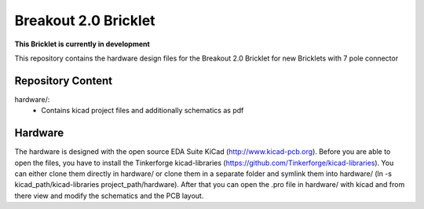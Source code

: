Breakout 2.0 Bricklet
=====================

**This Bricklet is currently in development**

This repository contains the hardware design files for the Breakout 2.0 Bricklet
for new Bricklets with 7 pole connector

Repository Content
------------------

hardware/:
 * Contains kicad project files and additionally schematics as pdf

Hardware
--------

The hardware is designed with the open source EDA Suite KiCad
(http://www.kicad-pcb.org). Before you are able to open the files,
you have to install the Tinkerforge kicad-libraries
(https://github.com/Tinkerforge/kicad-libraries). You can either clone
them directly in hardware/ or clone them in a separate folder and
symlink them into hardware/
(ln -s kicad_path/kicad-libraries project_path/hardware). After that you
can open the .pro file in hardware/ with kicad and from there view and
modify the schematics and the PCB layout.
